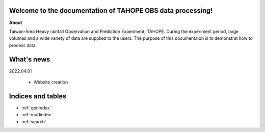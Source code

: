 .. cwbplot documentation master file, created by
   sphinx-quickstart on Fri Aug 27 20:54:08 2021.
   You can adapt this file completely to your liking, but it should at least
   contain the root `toctree` directive.

**Welcome to the documentation of TAHOPE OBS data processing!**
===================================================================

**About**

Taiwan-Area Heavy rainfall Observation and Prediction Experiment, TAHOPE.
During the experiment period, large volumes and a wide variety of data are supplied to the users.
The purpose of this documentaion is to demonstrat how to process data.


.. panels::
    :column: text-center col-lg-6 col-md-6 col-sm-12 col-xs-12 p-2
    :card: +my-2
    :img-top-cls: w-75 m-auto p-2
    :body: d-none

    ---
    :img-top: image/in_fa_ty.jpg
    ++++
    .. link-button:: example/TAHOPE_CWB_data_demonstration
        :type: ref
        :text: Data Processing
        :classes: btn-outline-dark btn-block stretched-link

    ---
    :img-top: image/tree_structrued_DIR.jpg
    ++++
    .. link-button:: image/tree_structrued_DIR.jpg
        :type: ref
        :text: Data storage path
        :classes: btn-outline-dark btn-block stretched-link




What's news
==============
2022.04.01

    * Website creation

Indices and tables
==================

* :ref:`genindex`
* :ref:`modindex`
* :ref:`search`
